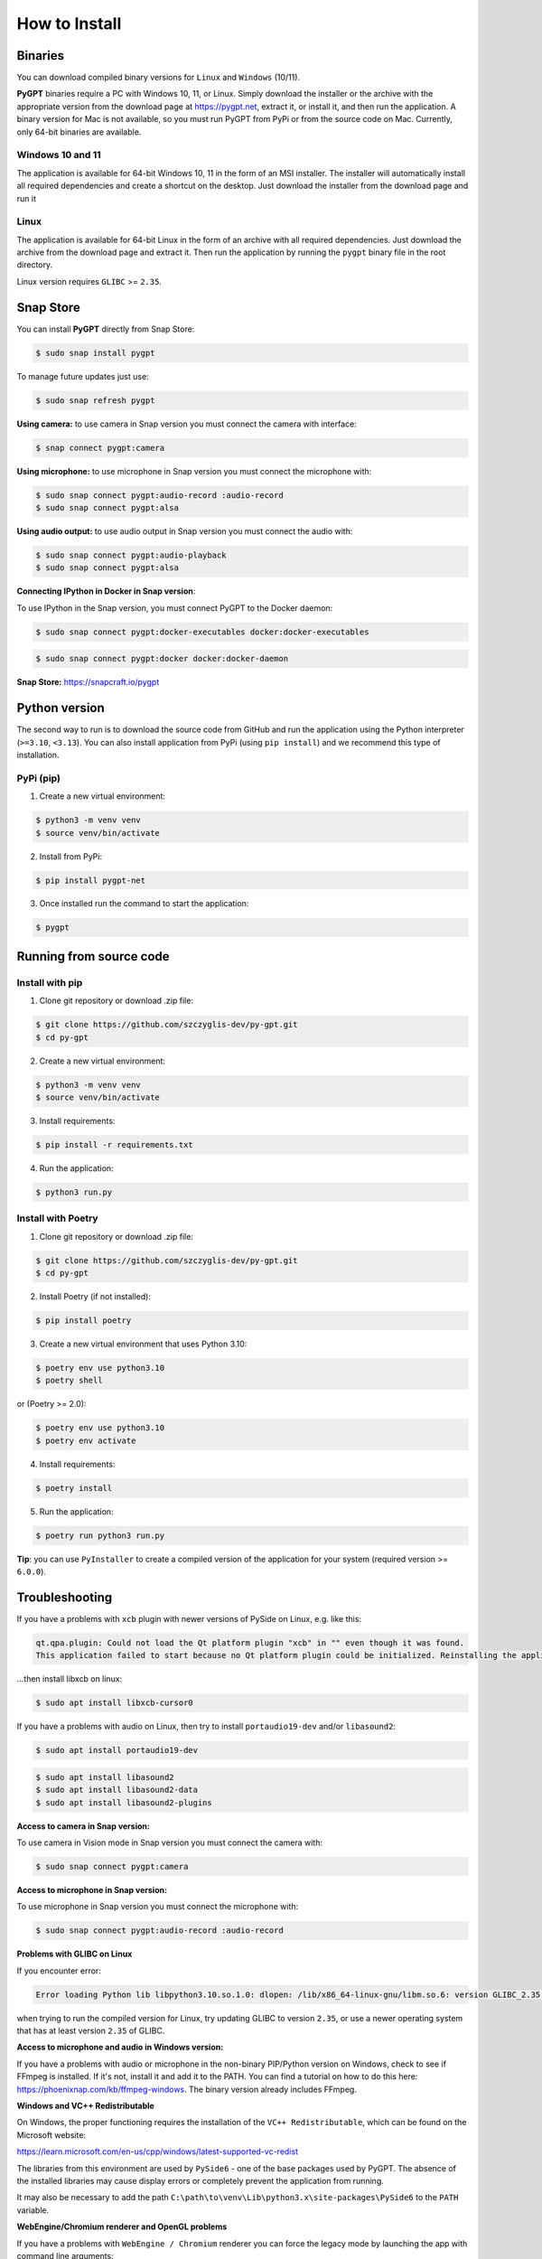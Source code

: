 How to Install
===============

Binaries
---------

You can download compiled binary versions for ``Linux`` and ``Windows`` (10/11). 

**PyGPT** binaries require a PC with Windows 10, 11, or Linux. Simply download the installer or the archive with the appropriate version from the download page at https://pygpt.net, extract it, or install it, and then run the application. A binary version for Mac is not available, so you must run PyGPT from PyPi or from the source code on Mac. Currently, only 64-bit binaries are available.

Windows 10 and 11
`````````````````
The application is available for 64-bit Windows 10, 11 in the form of an MSI installer.
The installer will automatically install all required dependencies and create
a shortcut on the desktop. Just download the installer from the download page and
run it

Linux
`````
The application is available for 64-bit Linux in the form of an archive with
all required dependencies. Just download the archive from the download page and
extract it. Then run the application by running the ``pygpt`` binary file in the
root directory.

Linux version requires ``GLIBC`` >= ``2.35``.

Snap Store
-----------
You can install **PyGPT** directly from Snap Store:

.. code-block:: console

    $ sudo snap install pygpt


To manage future updates just use:

.. code-block:: console

    $ sudo snap refresh pygpt


**Using camera:** to use camera in Snap version you must connect the camera with interface:

.. code-block:: console

    $ snap connect pygpt:camera


**Using microphone:** to use microphone in Snap version you must connect the microphone with:

.. code-block:: console

    $ sudo snap connect pygpt:audio-record :audio-record
    $ sudo snap connect pygpt:alsa

**Using audio output:** to use audio output in Snap version you must connect the audio with:

.. code-block:: console

    $ sudo snap connect pygpt:audio-playback
    $ sudo snap connect pygpt:alsa


**Connecting IPython in Docker in Snap version**:

To use IPython in the Snap version, you must connect PyGPT to the Docker daemon:

.. code-block:: console

    $ sudo snap connect pygpt:docker-executables docker:docker-executables

.. code-block:: console

    $ sudo snap connect pygpt:docker docker:docker-daemon



**Snap Store:** https://snapcraft.io/pygpt

Python version
---------------
The second way to run is to download the source code from GitHub and run
the application using the Python interpreter (``>=3.10``, ``<3.13``).
You can also install application from PyPi (using ``pip install``) and we recommend this type of installation.

PyPi (pip)
``````````

1. Create a new virtual environment:

.. code-block:: console

    $ python3 -m venv venv
    $ source venv/bin/activate

2. Install from PyPi:

.. code-block:: console

    $ pip install pygpt-net

3. Once installed run the command to start the application:

.. code-block:: console

    $ pygpt


Running from source code
------------------------

Install with pip
````````````````

1. Clone git repository or download .zip file:

.. code-block:: console

    $ git clone https://github.com/szczyglis-dev/py-gpt.git
    $ cd py-gpt

2. Create a new virtual environment:

.. code-block:: console

    $ python3 -m venv venv
    $ source venv/bin/activate

3. Install requirements:

.. code-block:: console

    $ pip install -r requirements.txt

4. Run the application:

.. code-block:: console

    $ python3 run.py
    

Install with Poetry
```````````````````

1. Clone git repository or download .zip file:

.. code-block:: console

    $ git clone https://github.com/szczyglis-dev/py-gpt.git
    $ cd py-gpt

2. Install Poetry (if not installed):

.. code-block:: console

    $ pip install poetry

3. Create a new virtual environment that uses Python 3.10:

.. code-block:: console
    
    $ poetry env use python3.10
    $ poetry shell

or (Poetry >= 2.0):

.. code-block:: console
    
    $ poetry env use python3.10
    $ poetry env activate

4. Install requirements:

.. code-block:: console

    $ poetry install

5. Run the application:

.. code-block:: console

    $ poetry run python3 run.py


**Tip**: you can use ``PyInstaller`` to create a compiled version of
the application for your system (required version >= ``6.0.0``).

Troubleshooting
---------------
If you have a problems with ``xcb`` plugin with newer versions of PySide on Linux, e.g. like this:

.. code-block:: console

    qt.qpa.plugin: Could not load the Qt platform plugin "xcb" in "" even though it was found.
    This application failed to start because no Qt platform plugin could be initialized. Reinstalling the application may fix this problem.

...then install libxcb on linux:

.. code-block:: console

    $ sudo apt install libxcb-cursor0

If you have a problems with audio on Linux, then try to install ``portaudio19-dev`` and/or ``libasound2``:

.. code-block:: console

    $ sudo apt install portaudio19-dev

.. code-block:: console

    $ sudo apt install libasound2
    $ sudo apt install libasound2-data 
    $ sudo apt install libasound2-plugins


**Access to camera in Snap version:**

To use camera in Vision mode in Snap version you must connect the camera with:

.. code-block:: console

    $ sudo snap connect pygpt:camera

**Access to microphone in Snap version:**

To use microphone in Snap version you must connect the microphone with:

.. code-block:: console

    $ sudo snap connect pygpt:audio-record :audio-record


**Problems with GLIBC on Linux**

If you encounter error: 

.. code-block:: console

    Error loading Python lib libpython3.10.so.1.0: dlopen: /lib/x86_64-linux-gnu/libm.so.6: version GLIBC_2.35 not found (required by libpython3.10.so.1.0)

when trying to run the compiled version for Linux, try updating GLIBC to version ``2.35``, or use a newer operating system that has at least version ``2.35`` of GLIBC.

**Access to microphone and audio in Windows version:**

If you have a problems with audio or microphone in the non-binary PIP/Python version on Windows, check to see if FFmpeg is installed. If it's not, install it and add it to the PATH. You can find a tutorial on how to do this here: https://phoenixnap.com/kb/ffmpeg-windows. The binary version already includes FFmpeg.


**Windows and VC++ Redistributable**

On Windows, the proper functioning requires the installation of the ``VC++ Redistributable``, which can be found on the Microsoft website:

https://learn.microsoft.com/en-us/cpp/windows/latest-supported-vc-redist

The libraries from this environment are used by ``PySide6`` - one of the base packages used by PyGPT. 
The absence of the installed libraries may cause display errors or completely prevent the application from running.

It may also be necessary to add the path ``C:\path\to\venv\Lib\python3.x\site-packages\PySide6`` to the ``PATH`` variable.


**WebEngine/Chromium renderer and OpenGL problems**

If you have a problems with ``WebEngine / Chromium`` renderer you can force the legacy mode by launching the app with command line arguments:

.. code-block:: console

    $ python3 run.py --legacy=1

and to force disable OpenGL hardware acceleration:

.. code-block:: console

    $ python3 run.py --disable-gpu=1


You can also manualy enable legacy mode by editing config file - open the ``%WORKDIR%/config.json`` config file in editor and set the following options:

.. code-block:: json

    "render.engine": "legacy",
    "render.open_gl": false,

Other requirements
------------------
For operation, an internet connection is needed (for API connectivity), a registered OpenAI account, 
and an active API key that must be input into the program. Local models, such as ``Llama3`` do not require OpenAI account and any API keys.

Debugging and logging
---------------------

Please go to ``Debugging and Logging`` section for instructions on how to log and diagnose issues in a more detailed manner.

